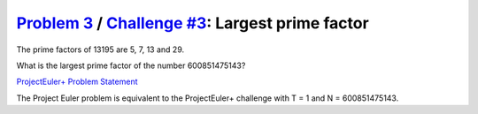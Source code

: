 .. _Problem 3:
    https://projecteuler.net/problem=3

.. _Challenge #3:
    https://www.hackerrank.com/contests/projecteuler/challenges/euler003/problem

====================================================
`Problem 3`_ / `Challenge #3`_: Largest prime factor
====================================================

The prime factors of 13195 are 5, 7, 13 and 29.

What is the largest prime factor of the number 600851475143?

.. _ProjectEuler+ Problem Statement:
    ProjectEuler%2B%20Challenge%20%233%20Problem%20Statement.pdf

`ProjectEuler+ Problem Statement`_

The Project Euler problem is equivalent to the ProjectEuler+ challenge with
T = 1 and N = 600851475143.
